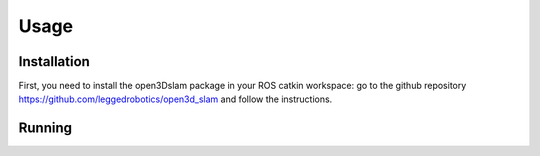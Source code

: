 Usage
=====

.. _installation:

Installation
------------

First, you need to install the open3Dslam package in your ROS catkin workspace: go to the github repository https://github.com/leggedrobotics/open3d_slam and follow the instructions.

Running
------------

